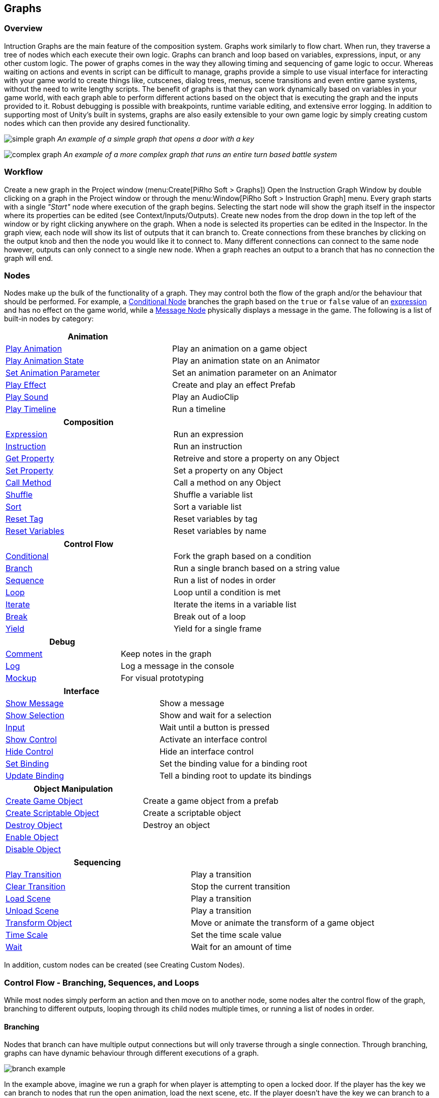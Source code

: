[#topics/graphs]

## Graphs

### Overview

Intruction Graphs are the main feature of the composition system. Graphs work similarly to flow chart. When run, they traverse a tree of nodes which each execute their own logic. Graphs can branch and loop based on variables, expressions, input, or any other custom logic. The power of graphs comes in the way they allowing timing and sequencing of game logic to occur. Whereas waiting on actions and events in script can be difficult to manage, graphs provide a simple to use visual interface for interacting with your game world to create things like, cutscenes, dialog trees, menus, scene transitions and even entire game systems, without the need to write lengthy scripts. The benefit of graphs is that they can work dynamically based on variables in your game world, with each graph able to perform different actions based on the object that is executing the graph and the inputs provided to it. Robust debugging is possible with breakpoints, runtime variable editing, and extensive error logging. In addition to supporting most of Unity's built in systems, graphs are also easily extensible to your own game logic by simply creating custom nodes which can then provide any desired functionality.

image:simple-graph.png[]
_An example of a simple graph that opens a door with a key_

image:complex-graph.png[]
_An example of a more complex graph that runs an entire turn based battle system_

### Workflow

Create a new graph in the Project window (menu:Create[PiRho Soft > Graphs]) Open the Instruction Graph Window by double clicking on a graph in the Project window or through the menu:Window[PiRho Soft > Instruction Graph] menu. Every graph starts with a single _"Start"_ node where execution of the graph begins. Selecting the start node will show the graph itself in the inspector where its properties can be edited (see Context/Inputs/Outputs). Create new nodes from the drop down in the top left of the window or by right clicking anywhere on the graph. When a node is selected its properties can be edited in the Inspector. In the graph view, each node will show its list of outputs that it can branch to. Create connections from these branches by clicking on the output knob and then the node you would like it to connect to. Many different connections can connect to the same node however, outputs can only connect to a single new node. When a graph reaches an output to a branch that has no connection the graph will end.

### Nodes

Nodes make up the bulk of the functionality of a graph. They may control both the flow of the graph and/or the behaviour that should be performed. For example, a <<manual/conditional-node.html, Conditional Node>> branches the graph based on the `true` or `false` value of an <<reference/expression.html,expression>> and has no effect on the game world, while a <<manual/message-node.html,Message Node>> physically displays a message in the game. The following is a list of built-in nodes by category:

|===
| Animation |

| <<manual/play-animation-node.html,Play Animation>> | Play an animation on a game object
| <<manual/play-animation-state-node.html,Play Animation State>> | Play an animation state on an Animator
| <<manual/set-animation-parameter- node.html,Set Animation Parameter>> | Set an animation parameter on an Animator
| <<manual/play-effect-node.html,Play Effect>> | Create and play an effect Prefab
| <<manual/play-sound-node.html,Play Sound>> | Play an AudioClip
| <<manual/play-timeline-node.html,Play Timeline>> | Run a timeline
|===

|===
| Composition |

| <<manual/expression-node.html,Expression>> | Run an expression
| <<manual/instruction-node.html,Instruction>> | Run an instruction
| <<manual/get-property-node.html,Get Property>> | Retreive and store a property on any Object
| <<manual/set-property-node.html,Set Property>> | Set a property on any Object
| <<manual/call-method-node.html,Call Method>> | Call a method on any Object
| <<manual/shuffle-node.html,Shuffle>> | Shuffle a variable list
| <<manual/sort-node.html,Sort>> | Sort a variable list
| <<manual/reset-tag-node.html,Reset Tag>> | Reset variables by tag
| <<manual/reset-variables-node.html,Reset Variables>> | Reset variables by name
|===

|===
| Control Flow |

| <<manual/conditional-node.html,Conditional>> | Fork the graph based on a condition
| <<manual/branch-node.html,Branch>> | Run a single branch based on a string value
| <<manual/sequence-node.html,Sequence>> | Run a list of nodes in order
| <<manual/loop-node.html,Loop>> | Loop until a condition is met
| <<manual/iterate-node.html,Iterate>> | Iterate the items in a variable list
| <<manual/break-node.html,Break>> | Break out of a loop
| <<manual/yield-node.html,Yield>> | Yield for a single frame
|===

|===
| Debug |

| <<manual/comment-node.html,Comment>> | Keep notes in the graph
| <<manual/log-node.html,Log>> | Log a message in the console
| <<manual/mockup-node.html,Mockup>> | For visual prototyping
|===

|===
| Interface |

| <<manual/message-node,Show Message>> | Show a message
| <<manual/selection-node,Show Selection>> | Show and wait for a selection
| <<manual/input-node,Input>> | Wait until a button is pressed
| <<manual/show-control-node,Show Control>> | Activate an interface control
| <<manual/hide-control-node,Hide Control>> | Hide an interface control
| <<manual/set-binding-node,Set Binding>> | Set the binding value for a binding root
| <<manual/update-binding-node,Update Binding>> | Tell a binding root to update its bindings
|===

|===
| Object Manipulation |

| <<manual/create-game-object-node.html,Create Game Object>> | Create a game object from a prefab
| <<manual/create-scriptable-object-node.html,Create Scriptable Object>> | Create a scriptable object
| <<manual/destroy-object-node.html,Destroy Object>> | Destroy an object
| <<manual/enable-object-node.html,Enable Object>> |
| <<manual/disable-object-node.html,Disable Object>> |
|===

|===
| Sequencing |

| <<manual/play-transition-node.html,Play Transition>> | Play a transition
| <<manual/clear-transition-node.html,Clear Transition>> | Stop the current transition
| <<manual/load-scene-node.html,Load Scene>> | Play a transition
| <<manual/unload-scene-node.html,Unload Scene>> | Play a transition
| <<manual/transform-node.html,Transform Object>> | Move or animate the transform of a game object
| <<manual/time-scale-node.html,Time Scale>> | Set the time scale value
| <<manual/wait-node.html,Wait>> | Wait for an amount of time
|===

In addition, custom nodes can be created (see Creating Custom Nodes).

### Control Flow - Branching, Sequences, and Loops

While most nodes simply perform an action and then move on to another node, some nodes alter the control flow of the graph, branching to different outputs, looping through its child nodes multiple times, or running a list of nodes in order.

#### Branching

Nodes that branch can have multiple output connections but will only traverse through a single connection. Through branching, graphs can have dynamic behaviour through different executions of a graph.

image:branch-example.png[]

In the example above, imagine we run a graph for when player is attempting to open a locked door. If the player has the key we can branch to nodes that run the open animation, load the next scene, etc. If the player doesn't have the key we can branch to a different set of nodes that displays a message that says the door is locked.

#### Sequences

Nodes that implement the <<reference/i-sequence-node.html,ISequenceNode>> interface act as sequences. A sequence will cause the graph to continually return to this node until is does not have another node to run. For example, the <<manual/sequence-node.html,Sequence Node>> will branch to each one of it outputs in order. That is, when the first branch reaches the end of its execution (when it has no connections) the graph will revert back to the sequence and then run the next branch until all of branches have been run.

image:sequence-example.png[]

For example in the example above...

#### Loops

Nodes that loop implement the <<reference/i-loop-node.html,ILoopNode>> interface. Looping causes the graph to continually return to this node until it is says that it is done. For example, the <<manual/loop-node.html,Loop Node>> will continue to run through each of its child nodes until a condition is met. To preemtively break out of a loop, use a <<manual/break-node.html,Break Node>>. This will tell the graph to return to stop running the most recently executed <<reference/i-loop-node.html,ILoopNode>>.

image:loop-example.png[]

In many cases once a loop has finish, it may be desired to continue to execute other nodes. Because they don't have a concept of what to continue to after they are finished executing, it is common to place a sequence node immediately prior to the loop (as shown in the example above) to continue execution.

### Instruction Store

Every graph is created with an <<reference/instruction-store.html,Instruction Store>>. The instruction store provides access to all the <<referenece/variable-value.html,variables>> that nodes in the graph can access through <<reference/variable-reference.html,variable references>> and <<reference/expressions.html,expressions>> (see ___ for more info). The graph's instruction store provides access to the following variables by string name:

|===
| Name | Description

| `global` | The global variables stored on the <<manual/composition-manager.html,Composition Manager>>
| `local` | A pool of temporary values created and accessible only by nodes in this graph 
| `scene` | GameObjects by name in the loaded scenes (detailed in ___) 
| `input` | Values passed into this graph by the instruction caller (detailed below)
| `output` | Values returned by this graph to the instruction caller (detailed below)
|===

#### Context/Inputs/Outputs

In addition to the values above, each instruction store has a context object that is passed in by the script that ran the instruction. Select a graph in the Project window or click on the graph's start node to select it in the Inpector. Here a graph's context object, inputs, and outputs can be viewed. The context object is accessed by the string enterred as the _ContextName_ property. By default the context object can be of any type stored in a <<reference/variable-value.html,variable value>>. With the _ContextDefinition_ property this value can be defined as a certain type and constrained to any desired parameters. When run, the graph will assert that the given context object is of the correct type and constrained correctly. If it is an object type, it will be automatically cast to the defined type.

image:context-input-output-example.png[]

Graphs may have input values that are passed in by the calling object and output values that are subsequently returned to the calling object, similar to parameters and return values of methods in script. Inputs and Outputs are automatically retrieved from each node in the graph that potentially needs them. Consider the following <<manual/expression-node.html,expression-node.html>>:

image:input-output-example.png[]
output.Foo = input.Bar * 2;

The variable _Foo_ will be automatically added to the graph's output list and the variable _Bar_ will be auto added to its inputs. However since an expression contains no type information, like the context, these variables may have types and constraints defined for them on the graph's list of inputs and outputs. They will also automatically appear in the inspector of an <<reference/instruction-caller.html>> (see Running Graphs From Script) that will run this graph. The instruction caller is where the actual values of what is passed into the graph are defined.

### Debugging

Robust runtime debugging tools are provided to help find errors, profile performance, and inspect values of graphs while they are running. Place breakpoints on individual nodes using the red button on the left side of the Instruction Graph Window's toolbar. Execution will pause when a node with a break point is reached. Playback of the graph can then be controlled using the play, pause, step, and stop buttons. Use the logging button (the paper icon on the right side of the toolbar) to track flow of the graph in the console.

image:debuging.png[]

Use the Watch Window (menu:Window[PiRho Soft > Watch Window]) to inspect and edit variables on graph's instruction store while it is running. Use the dropdown at the top and type in the path to a variable store or click on the inspect button to the right of a variable store to add it to the watch list. Use the text box at the bottom of the watch window to run an expression.

image:watch-window.png[]

### Running Graphs From Script

Running graphs from script is as simple as calling `CompositionManager.Instance.RunInstruction()`.

IMPORTANT: When storing a graph that will be serialized on an object it is important to define it as a <<reference/instruction-caller.html,InstructionStore>> instead of a standard instruction. This will ensure that inputs and outputs on the referenced graph are read and written correctly.

The following example will run a graph when its object is loaded:
[source,cs]
----
	public class RunGraph : MonoBehaviour
	{
		public InstructionCaller Graph = new InstructionCaller(); <1>

		void Start()
		{
			if (Graph.Instruction && !Graph.IsRunning) <2>
				CompositionManager.Instance.RunInstruction(Graph, CompositionManager.Instance.DefaultStore, VariableValue.Create(this)); <3>
		}
	}
----

<1> The graph to run - notice this is an <<reference/instruction-caller.html,InstructionCaller>>
<2> Make sure to check if the caller's instruction is set and not already running from another process
<3> Passes the <<manual/composition-manager.html,Composition Manager>>'s default store to use for references to inputs and outputs (second parameter) and `this` as the graph's context object (third parameter)

See <<manual/instruction-trigger.html,Instruction Trigger>> and its derived classes for other examples of running graphs from script.

### Creating Custom Graphs

To create a custom graph, derive from <<reference/instruction-graph.html,InstructionGraph>> and implement the abstract method `Run(InstructionStore variables)`. The following is an example of a graph that has three different entry points and runs them sequentially:

[source,cs]
----
	public class ScopedGraph : InstructionGraph
	{
		<1>
		public InstructionGraphNode Enter = null;
		public InstructionGraphNode Process = null;
		public InstructionGraphNode Exit = null;

		protected override IEnumerator Run(InstructionStore variables)
		{
			<2>
			yield return Run(variables, Enter, nameof(Enter));
			yield return Run(variables, Process, nameof(Process));
			yield return Run(variables, Exit, nameof(Exit));
		}
	}
----

<1> <<reference/intruction-graph-node.html,InstructionGraphNode>> fields on a graph will automatically be added as output options visually for a graph in the Instruction Graph Window.

<2> Internally, graphs operate as a https://docs.unity3d.com/ScriptReference/Coroutine.html[Coroutine^] which gives fine control of timing behaviour. Because of this, it is important to `yield` the execution of each entry node that this graph will run. The third parameter is simply a label used in debugging for tracking the flow of execution in the Instruction Graph Window.

Ultimately, graphs are just a https://docs.unity3d.com/ScriptReference/ScriptableObject.html[Asset^] so they can store data and implement any functionality desired. Execution will end when the `Run()` function finishes.

### Creating Custom Nodes

To create custom nodes, derive from <<reference/instruciton-graph-node.html,InstructionGraphNode>> and implement the abstract method `Run(InstructionGraph graph, InstructionStore variables, int iteration)`

[source,cs]
----
	public class SpawnObjectNode : InstructionGraphNode
	{
		public InstructionGraphNode Next = null; <1>
		public GameObjectVariableSource Prefab = new GameObjectVariableSource();
		public VariableReference ObjectVariable = new VariableReference();
		
		public override IEnumerator Run(InstructionGraph graph, InstructionStore variables, int iteration) <2>
		{
			if (ResolveObject(variables, Prefab, out GameObject prefab)) <3>
			{
				var spawned = Instantiate(prefab);

				Assign(variables, ObjectVariable, VariableValue.Create(spawned)); <4>
			}

			graph.GoTo(Next, nameof(Next)); <5>

			yield break;
		}
	}
	
----

<1> <<reference/intruction-graph-node.html,InstructionGraphNode>> fields on a node will automatically be added as branch options for that node in Instruction Graph Window.
<2> The third parameter _iteration_ will increment if this node is an <<reference/i-sequence-node.html,ISequenceNode>> or an <<reference/i-loop-node.html,ILoopNode>> every time this node is run.
<3> Numerous `Resolve()` helper methods are provided on the base <<reference/instruction-graph-node.html,InstructionGraphNode>> class to simplify retrieving typed objects from <<reference/variable-reference.html,variable references>> and <<reference/variable-source,variable sources>>.
<4> The `Assign()` helper method is also provided for setting <<reference/variable-value,values>> to <<reference/variable-reference,references>>
<5> Call `graph.GoTo()` to tell the graph that this node has finished performing its actions. If the passed node is `null`, or if `graph.GoTo()` is not called before the run method finishes, then the graph will finish. The second parameter is simply a label used in debugging for tracking the flow execution in the Instruction Graph Window